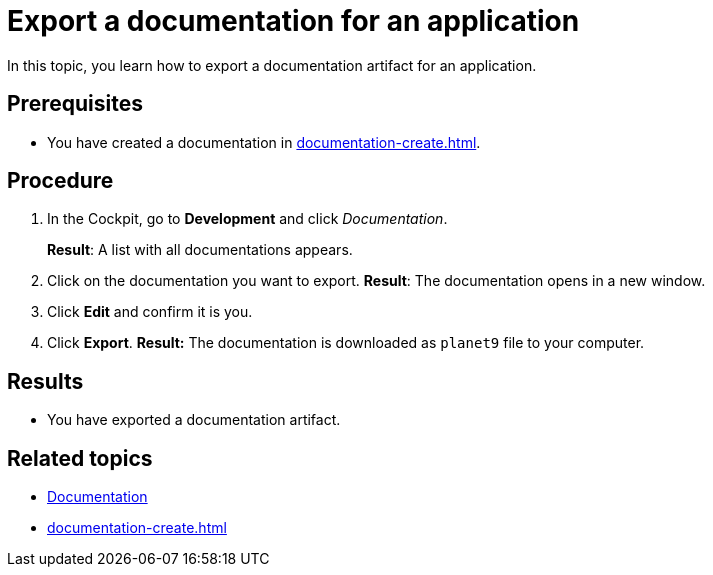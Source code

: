 = Export a documentation for an application

In this topic, you learn how to export a documentation artifact for an application.

== Prerequisites
* You have created a documentation in xref:documentation-create.adoc[].

== Procedure

. In the Cockpit, go to *Development* and click _Documentation_.
+
*Result*: A list with all documentations appears.
. Click on the documentation you want to export.
*Result*: The documentation opens in a new window.
. Click *Edit* and confirm it is you.
. Click *Export*.
*Result:* The documentation is downloaded as `planet9` file to your computer.

== Results
* You have exported a documentation artifact.

== Related topics
* xref:documentation.adoc[Documentation]
* xref:documentation-create.adoc[]
